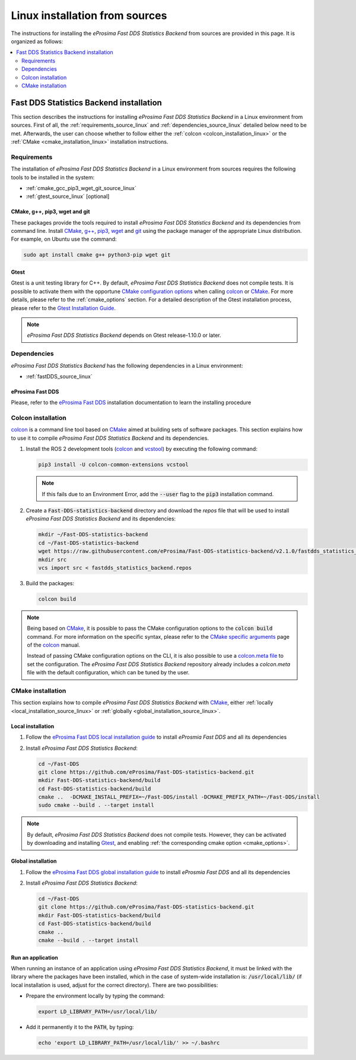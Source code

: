 .. _linux_installation:

Linux installation from sources
===============================

The instructions for installing the *eProsima Fast DDS Statistics Backend* from sources are provided in this page.
It is organized as follows:

.. contents::
    :local:
    :backlinks: none
    :depth: 2

.. _fastdds_backend_linux:

Fast DDS Statistics Backend installation
""""""""""""""""""""""""""""""""""""""""

This section describes the instructions for installing *eProsima Fast DDS Statistics Backend*
in a Linux environment from sources.
First of all, the :ref:`requirements_source_linux` and :ref:`dependencies_source_linux`
detailed below need to be met.
Afterwards, the user can choose whether to follow either the :ref:`colcon <colcon_installation_linux>`
or the :ref:`CMake <cmake_installation_linux>` installation instructions.

.. _requirements_source_linux:


Requirements
------------

The installation of *eProsima Fast DDS Statistics Backend* in a Linux environment from sources
requires the following tools to be installed in the system:

* :ref:`cmake_gcc_pip3_wget_git_source_linux`
* :ref:`gtest_source_linux` [optional]

.. _cmake_gcc_pip3_wget_git_source_linux:

CMake, g++, pip3, wget and git
^^^^^^^^^^^^^^^^^^^^^^^^^^^^^^

These packages provide the tools required to install *eProsima Fast DDS Statistics Backend* and its dependencies
from command line.
Install CMake_, `g++ <https://gcc.gnu.org/>`_, pip3_, wget_ and git_ using the package manager of the appropriate
Linux distribution. For example, on Ubuntu use the command:

.. code-block:: bash

    sudo apt install cmake g++ python3-pip wget git

.. _gtest_source_linux:

Gtest
^^^^^

Gtest is a unit testing library for C++.
By default, *eProsima Fast DDS Statistics Backend* does not compile tests.
It is possible to activate them with the opportune
`CMake configuration options <https://cmake.org/cmake/help/v3.6/manual/cmake.1.html#options>`_
when calling colcon_ or CMake_.
For more details, please refer to the :ref:`cmake_options` section.
For a detailed description of the Gtest installation process, please refer to the
`Gtest Installation Guide <https://github.com/google/googletest>`_.

.. note::

    *eProsima Fast DDS Statistics Backend* depends on Gtest release-1.10.0 or later.


.. _dependencies_source_linux:

Dependencies
------------

*eProsima Fast DDS Statistics Backend* has the following dependencies in a Linux environment:

* :ref:`fastDDS_source_linux`


.. _fastDDS_source_linux:

eProsima Fast DDS
^^^^^^^^^^^^^^^^^

Please, refer to the `eProsima Fast DDS <https://fast-dds.docs.eprosima.com/en/latest/installation/binaries/binaries_linux.html#linux-binaries>`_
installation documentation to learn the installing procedure


.. _colcon_installation_linux:

Colcon installation
-------------------

colcon_ is a command line tool based on CMake_ aimed at building sets of software packages.
This section explains how to use it to compile *eProsima Fast DDS Statistics Backend* and its dependencies.

#. Install the ROS 2 development tools (colcon_ and vcstool_) by executing the following command:

   .. code-block:: bash

       pip3 install -U colcon-common-extensions vcstool

   .. note::

       If this fails due to an Environment Error, add the :code:`--user` flag to the :code:`pip3` installation command.

#. Create a :code:`Fast-DDS-statistics-backend` directory and download the `repos` file that will be used to install
   *eProsima Fast DDS Statistics Backend* and its dependencies:

   .. code-block:: bash

       mkdir ~/Fast-DDS-statistics-backend
       cd ~/Fast-DDS-statistics-backend
       wget https://raw.githubusercontent.com/eProsima/Fast-DDS-statistics-backend/v2.1.0/fastdds_statistics_backend.repos
       mkdir src
       vcs import src < fastdds_statistics_backend.repos

#. Build the packages:

   .. code-block:: bash

       colcon build

.. note::

    Being based on CMake_, it is possible to pass the CMake configuration options to the :code:`colcon build`
    command. For more information on the specific syntax, please refer to the
    `CMake specific arguments <https://colcon.readthedocs.io/en/released/reference/verb/build.html#cmake-specific-arguments>`_
    page of the colcon_ manual.

    Instead of passing CMake configuration options on the CLI, it is also possible to use a
    `colcon.meta file <https://colcon.readthedocs.io/en/released/user/configuration.html?highlight=meta#meta-files>`_
    to set the configuration.
    The *eProsima Fast DDS Statistics Backend* repository already includes a `colcon.meta` file
    with the default configuration, which can be tuned by the user.


.. _cmake_installation_linux:

CMake installation
------------------

This section explains how to compile *eProsima Fast DDS Statistics Backend* with CMake_,
either :ref:`locally <local_installation_source_linux>` or :ref:`globally <global_installation_source_linux>`.

.. _local_installation_source_linux:

Local installation
^^^^^^^^^^^^^^^^^^

#. Follow the `eProsima Fast DDS local installation guide <https://fast-dds.docs.eprosima.com/en/latest/installation/sources/sources_linux.html#local-installation>`_
   to install *eProsmia Fast DDS* and all its dependencies

#. Install *eProsima Fast DDS Statistics Backend*:

   .. code-block:: bash

       cd ~/Fast-DDS
       git clone https://github.com/eProsima/Fast-DDS-statistics-backend.git
       mkdir Fast-DDS-statistics-backend/build
       cd Fast-DDS-statistics-backend/build
       cmake ..  -DCMAKE_INSTALL_PREFIX=~/Fast-DDS/install -DCMAKE_PREFIX_PATH=~/Fast-DDS/install
       sudo cmake --build . --target install

.. note::

    By default, *eProsima Fast DDS Statistics Backend* does not compile tests.
    However, they can be activated by downloading and installing `Gtest <https://github.com/google/googletest>`_,
    and enabling :ref:`the corresponding cmake option <cmake_options>`.


.. _global_installation_source_linux:

Global installation
^^^^^^^^^^^^^^^^^^^

#. Follow the `eProsima Fast DDS global installation guide <https://fast-dds.docs.eprosima.com/en/latest/installation/sources/sources_linux.html#global-installation>`_
   to install *eProsmia Fast DDS* and all its dependencies

#. Install *eProsima Fast DDS Statistics Backend*:

   .. code-block:: bash

       cd ~/Fast-DDS
       git clone https://github.com/eProsima/Fast-DDS-statistics-backend.git
       mkdir Fast-DDS-statistics-backend/build
       cd Fast-DDS-statistics-backend/build
       cmake ..
       cmake --build . --target install

.. _run_app_cmake_source_linux:

Run an application
^^^^^^^^^^^^^^^^^^

When running an instance of an application using *eProsima Fast DDS Statistics Backend*,
it must be linked with the library where the packages have been installed,
which in the case of system-wide installation  is: :code:`/usr/local/lib/`
(if local installation is used, adjust for the correct directory).
There are two possibilities:

* Prepare the environment locally by typing the command:

  .. code-block:: bash

      export LD_LIBRARY_PATH=/usr/local/lib/

* Add it permanently it to the :code:`PATH`, by typing:

  .. code-block:: bash

      echo 'export LD_LIBRARY_PATH=/usr/local/lib/' >> ~/.bashrc


.. External links

.. _colcon: https://colcon.readthedocs.io/en/released/
.. _CMake: https://cmake.org
.. _pip3: https://docs.python.org/3/installing/index.html
.. _wget: https://www.gnu.org/software/wget/
.. _git: https://git-scm.com/
.. _OpenSSL: https://www.openssl.org/
.. _Gtest: https://github.com/google/googletest
.. _vcstool: https://pypi.org/project/vcstool/
